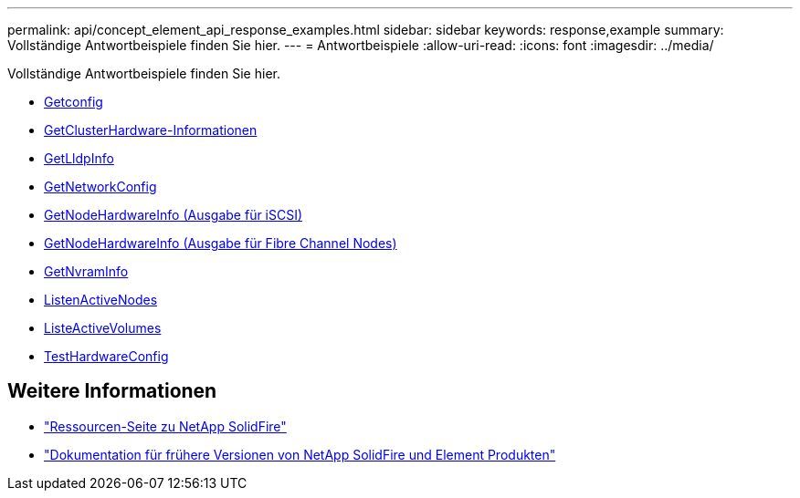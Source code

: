 ---
permalink: api/concept_element_api_response_examples.html 
sidebar: sidebar 
keywords: response,example 
summary: Vollständige Antwortbeispiele finden Sie hier. 
---
= Antwortbeispiele
:allow-uri-read: 
:icons: font
:imagesdir: ../media/


[role="lead"]
Vollständige Antwortbeispiele finden Sie hier.

* xref:reference_element_api_response_example_getconfig.adoc[Getconfig]
* xref:reference_element_api_response_example_getclusterhardwareinfo.adoc[GetClusterHardware-Informationen]
* xref:reference_element_api_response_example_getlldpinfo.adoc[GetLldpInfo]
* xref:reference_element_api_response_example_getnetworkconfig.adoc[GetNetworkConfig]
* xref:reference_element_api_response_example_getnodehardwareinfo.adoc[GetNodeHardwareInfo (Ausgabe für iSCSI)]
* xref:reference_element_api_response_example_getnodehardwareinfo_fibre_channel.adoc[GetNodeHardwareInfo (Ausgabe für Fibre Channel Nodes)]
* xref:reference_element_api_response_example_getnvraminfo.adoc[GetNvramInfo]
* xref:reference_element_api_response_example_listactivenodes.adoc[ListenActiveNodes]
* xref:reference_element_api_response_example_listactivevolumes.adoc[ListeActiveVolumes]
* xref:reference_element_api_response_example_testhardwareconfig.adoc[TestHardwareConfig]




== Weitere Informationen

* https://www.netapp.com/data-storage/solidfire/documentation/["Ressourcen-Seite zu NetApp SolidFire"^]
* https://docs.netapp.com/sfe-122/topic/com.netapp.ndc.sfe-vers/GUID-B1944B0E-B335-4E0B-B9F1-E960BF32AE56.html["Dokumentation für frühere Versionen von NetApp SolidFire und Element Produkten"^]

